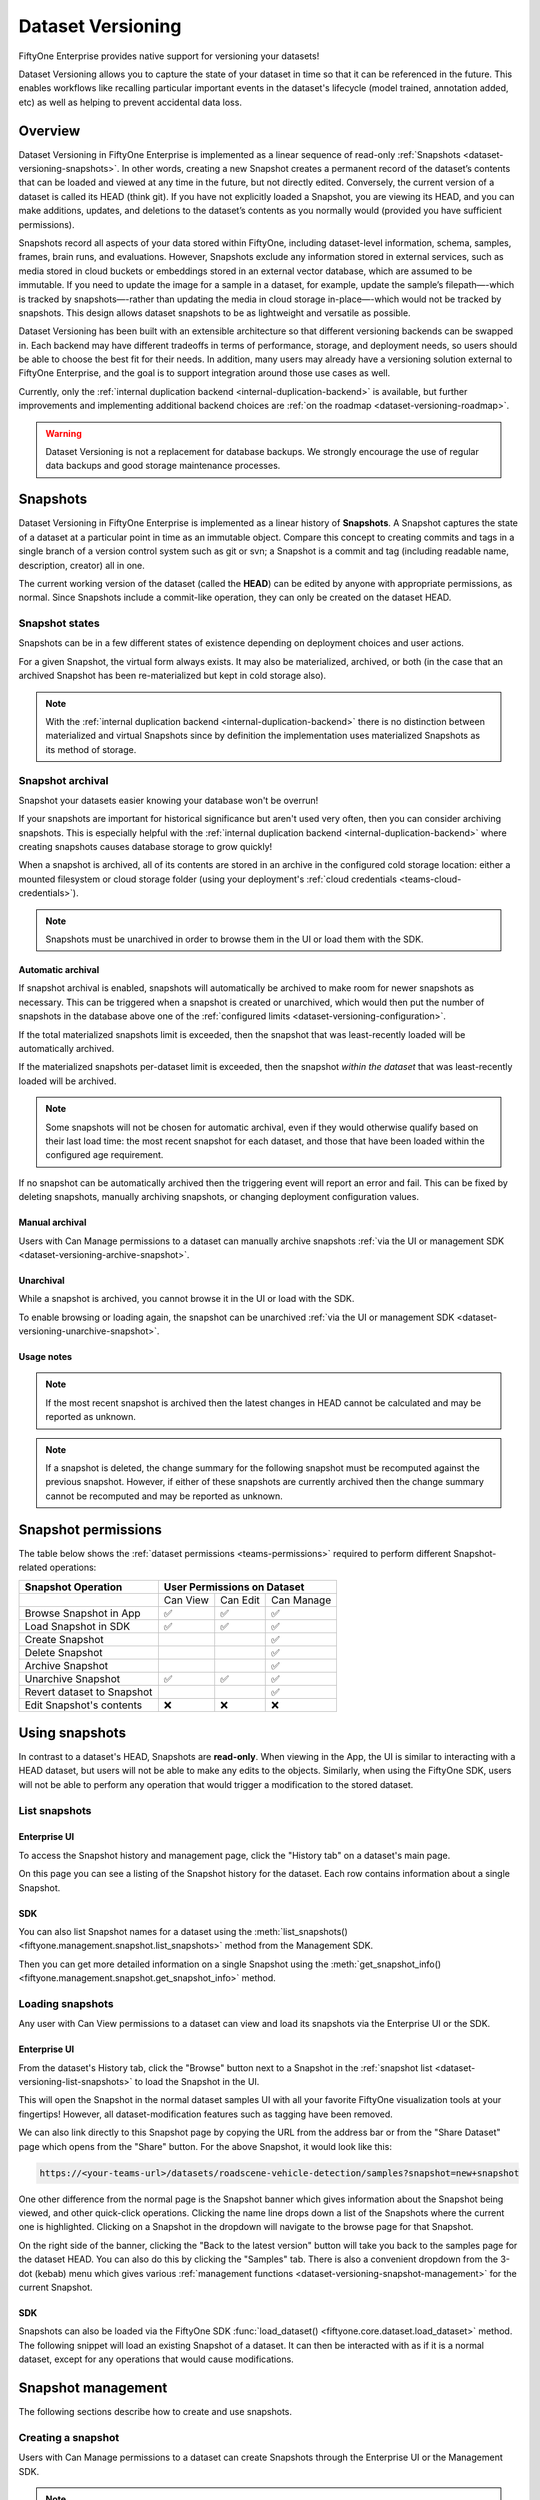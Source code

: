 .. _dataset_versioning:

Dataset Versioning
==================

.. default-role:: code

FiftyOne Enterprise provides native support for versioning your datasets!

Dataset Versioning allows you to capture the state of your dataset in time so
that it can be referenced in the future. This enables workflows like recalling
particular important events in the dataset's lifecycle (model trained,
annotation added, etc) as well as helping to prevent accidental data loss.

.. raw:: html

  <div style="margin-top: 20px; margin-bottom: 20px">
    <iframe id="youtube" src="https://www.youtube.com/embed/DKUkiDQVDqA?rel=0" frameborder="0" allowfullscreen>
    </iframe>
  </div>

.. _dataset-versioning-overview:

Overview
________

Dataset Versioning in FiftyOne Enterprise is implemented as a linear sequence of
read-only :ref:`Snapshots <dataset-versioning-snapshots>`. In other words,
creating a new Snapshot creates a permanent record of the dataset’s contents
that can be loaded and viewed at any time in the future, but not directly
edited. Conversely, the current version of a dataset is called its HEAD
(think git). If you have not explicitly loaded a Snapshot, you are viewing its
HEAD, and you can make additions, updates, and deletions to the dataset’s
contents as you normally would (provided you have sufficient permissions).

Snapshots record all aspects of your data stored within FiftyOne, including
dataset-level information, schema, samples, frames, brain runs, and
evaluations. However, Snapshots exclude any information stored in external
services, such as media stored in cloud buckets or embeddings stored in an
external vector database, which are assumed to be immutable. If you need to
update the image for a sample in a dataset, for example, update the sample’s
filepath—-which is tracked by snapshots—-rather than updating the media in
cloud storage in-place—-which would not be tracked by snapshots. This design
allows dataset snapshots to be as lightweight and versatile as possible.

.. tabs::

  .. group-tab:: Tracked by versioning

    +------------------------+-----------------------------------------+
    | Dataset-level metadata | Schema, tags, and other metadata        |
    |                        +-----------------------------------------+
    |                        | Saved views                             |
    |                        +-----------------------------------------+
    |                        | Runs and run results                    |
    +------------------------+-----------------------------------------+
    | Sample-level metadata  | All sample metadata (including tags,    |
    |                        | labels, detections, segmentations,      |
    |                        | custom fields, etc.)                    |
    |                        +-----------------------------------------+
    |                        | All video frame metadata                |
    +------------------------+-----------------------------------------+

  .. group-tab:: Not tracked by versioning

    +------------------------+---------------------------------------------+
    | Media                  | Images, videos, point clouds                |
    |                        +---------------------------------------------+
    |                        | Segmentations or heatmaps stored on         |
    |                        | disk or in the cloud                        |
    +------------------------+---------------------------------------------+
    | External information   | Run results stored in external systems      |
    |                        | e.g., embeddings stored in a                |
    |                        | :ref:`vector database <qdrant-integration>` |
    +------------------------+---------------------------------------------+

Dataset Versioning has been built with an extensible architecture so that
different versioning backends can be swapped in. Each backend may have
different tradeoffs in terms of performance, storage, and deployment needs, so
users should be able to choose the best fit for their needs. In addition, many
users may already have a versioning solution external to FiftyOne Enterprise, and
the goal is to support integration around those use cases as well.

Currently, only the
:ref:`internal duplication backend <internal-duplication-backend>` is
available, but further improvements and implementing additional backend choices
are :ref:`on the roadmap <dataset-versioning-roadmap>`.

.. warning::

    Dataset Versioning is not a replacement for database backups. We strongly
    encourage the use of regular data backups and good storage maintenance
    processes.

.. _dataset-versioning-snapshots:

Snapshots
_________

Dataset Versioning in FiftyOne Enterprise is implemented as a linear history of
**Snapshots**. A Snapshot captures the state of a dataset at a particular point
in time as an immutable object. Compare this concept to creating commits and
tags in a single branch of a version control system such as git or svn; a
Snapshot is a commit and tag (including readable name, description, creator)
all in one.

The current working version of the dataset (called the **HEAD**) can be edited
by anyone with appropriate permissions, as normal. Since Snapshots include a
commit-like operation, they can only be created on the dataset HEAD.

Snapshot states
---------------

Snapshots can be in a few different states of existence depending on deployment
choices and user actions.

.. glossary::

    Materialized Snapshot
        A Snapshot whose state and contents are entirely *materialized* in
        the MongoDB database. The Snapshot is "ready to go" and be loaded
        instantly for analysis and visualization.

    Archived Snapshot
        A materialized Snapshot that has been archived to cold storage to
        free up working space in the MongoDB instance. The Snapshot cannot be
        loaded by users until it is re-materialized into MongoDB. Since it is
        stored in its materialized form already though, an archived Snapshot
        can be re-materialized easily, at merely the cost of network transfer
        and MongoDB write latencies. See :ref:`here <dataset-versioning-snapshot-archival>`
        for more.

    Virtual Snapshot
        A Snapshot whose state and contents are stored by the pluggable backend
        versioning implementation in whatever way it chooses. In order to be
        loaded by FiftyOne Enterprise users, the Snapshot must be *materialized*
        into its workable form in MongoDB. This is done through a combination
        of the overarching versioning infrastructure and the specific
        versioning backend.

For a given Snapshot, the virtual form always exists. It may also be
materialized, archived, or both (in the case that an archived Snapshot has
been re-materialized but kept in cold storage also).

.. note::

    With the :ref:`internal duplication backend <internal-duplication-backend>`
    there is no distinction between materialized and virtual Snapshots since by
    definition the implementation uses materialized Snapshots as its method of
    storage.

.. _dataset-versioning-snapshot-archival:

Snapshot archival
-----------------

Snapshot your datasets easier knowing your database won't be overrun!

If your snapshots are important for historical significance but aren't used
very often, then you can consider archiving snapshots. This is especially
helpful with the
:ref:`internal duplication backend <internal-duplication-backend>` where
creating snapshots causes database storage to grow quickly!

When a snapshot is archived, all of its contents are stored in an archive in
the configured cold storage location: either a mounted filesystem or cloud
storage folder (using your deployment's
:ref:`cloud credentials <teams-cloud-credentials>`).

.. note::

    Snapshots must be unarchived in order to browse them in the UI or load them
    with the SDK.

.. _dataset-versioning-automatic-archival:

Automatic archival
~~~~~~~~~~~~~~~~~~

If snapshot archival is enabled, snapshots will automatically be archived
to make room for newer snapshots as necessary. This can be triggered when a
snapshot is created or unarchived, which would then put the number of snapshots
in the database above one of the
:ref:`configured limits <dataset-versioning-configuration>`.

If the total materialized snapshots limit is exceeded, then the snapshot
that was least-recently loaded will be automatically archived.

If the materialized snapshots per-dataset limit is exceeded, then the snapshot
*within the dataset* that was least-recently loaded will be archived.

.. note::

    Some snapshots will not be chosen for automatic archival, even if they
    would otherwise qualify based on their last load time: the most recent
    snapshot for each dataset, and those that have been loaded within the
    configured age requirement.

If no snapshot can be automatically archived then the triggering event will
report an error and fail. This can be fixed by deleting snapshots, manually
archiving snapshots, or changing deployment configuration values.

.. _dataset-versioning-manual-archival:

Manual archival
~~~~~~~~~~~~~~~

Users with Can Manage permissions to a dataset can manually archive snapshots
:ref:`via the UI or management SDK <dataset-versioning-archive-snapshot>`.

Unarchival
~~~~~~~~~~

While a snapshot is archived, you cannot browse it in the UI or load with
the SDK.

To enable browsing or loading again, the snapshot can be unarchived
:ref:`via the UI or management SDK <dataset-versioning-unarchive-snapshot>`.

Usage notes
~~~~~~~~~~~

.. note::

    If the most recent snapshot is archived then the latest changes in HEAD
    cannot be calculated and may be reported as unknown.

.. note::

    If a snapshot is deleted, the change summary for the following snapshot
    must be recomputed against the previous snapshot. However, if either of
    these snapshots are currently archived then the change summary cannot be
    recomputed and may be reported as unknown.

.. _dataset-versioning-snapshot-permissions:

Snapshot permissions
____________________

The table below shows the :ref:`dataset permissions <teams-permissions>`
required to perform different Snapshot-related operations:

+----------------------------+----------------------------------+
| Snapshot Operation         |    User Permissions on Dataset   |
+============================+==========+==========+============+
|                            | Can View | Can Edit | Can Manage |
+----------------------------+----------+----------+------------+
| Browse Snapshot in App     |    ✅    |    ✅    |     ✅     |
+----------------------------+----------+----------+------------+
| Load Snapshot in SDK       |    ✅    |    ✅    |     ✅     |
+----------------------------+----------+----------+------------+
| Create Snapshot            |          |          |     ✅     |
+----------------------------+----------+----------+------------+
| Delete Snapshot            |          |          |     ✅     |
+----------------------------+----------+----------+------------+
| Archive Snapshot           |          |          |     ✅     |
+----------------------------+----------+----------+------------+
| Unarchive Snapshot         |    ✅    |    ✅    |     ✅     |
+----------------------------+----------+----------+------------+
| Revert dataset to Snapshot |          |          |     ✅     |
+----------------------------+----------+----------+------------+
| Edit Snapshot's contents   |    ❌    |    ❌    |     ❌     |
+----------------------------+----------+----------+------------+

.. _dataset-versioning-using-snapshots:

Using snapshots
_______________

In contrast to a dataset's HEAD, Snapshots are **read-only**. When viewing in
the App, the UI is similar to interacting with a HEAD dataset, but users will
not be able to make any edits to the objects. Similarly, when using the
FiftyOne SDK, users will not be able to perform any operation that would
trigger a modification to the stored dataset.

.. _dataset-versioning-list-snapshots:

List snapshots
--------------

Enterprise UI
~~~~~~~~

To access the Snapshot history and management page, click the "History tab" on
a dataset's main page.

.. image:: /images/teams/versioning/history-tab-button.png
    :alt: history-tab-button
    :align: center

On this page you can see a listing of the Snapshot history for the dataset.
Each row contains information about a single Snapshot.

.. image:: /images/teams/versioning/snapshot-list.png
    :alt: snapshot-list
    :align: center

SDK
~~~

You can also list Snapshot names for a dataset using the
:meth:`list_snapshots() <fiftyone.management.snapshot.list_snapshots>` method
from the Management SDK.

.. code-block:: python
    :linenos:

    import fiftyone.management as fom

    dataset_name = "quickstart"
    fom.list_snapshots(dataset_name)

Then you can get more detailed information on a single Snapshot using the
:meth:`get_snapshot_info() <fiftyone.management.snapshot.get_snapshot_info>`
method.

.. code-block:: python
    :linenos:

    import fiftyone.management as fom

    dataset = "quickstart"
    snapshot_name = "v0.1"

    fom.get_snapshot_info(dataset, snapshot_name)

.. _dataset-versioning-loading-snapshots:

Loading snapshots
-----------------

Any user with Can View permissions to a dataset can view and load its snapshots
via the Enterprise UI or the SDK.

Enterprise UI
~~~~~~~~~~~~~

From the dataset's History tab, click the "Browse" button next to a Snapshot in
the :ref:`snapshot list <dataset-versioning-list-snapshots>` to load the
Snapshot in the UI.

.. image:: /images/teams/versioning/browse-button.png
    :alt: history-browse-button
    :align: center

This will open the Snapshot in the normal dataset samples UI with all your
favorite FiftyOne visualization tools at your fingertips! However, all
dataset-modification features such as tagging have been removed.

We can also link directly to this Snapshot page by copying the URL from the
address bar or from the "Share Dataset" page which opens from the "Share"
button. For the above Snapshot, it would look like this:

.. code-block:: text

    https://<your-teams-url>/datasets/roadscene-vehicle-detection/samples?snapshot=new+snapshot

One other difference from the normal page is the Snapshot banner which gives
information about the Snapshot being viewed, and other quick-click operations.
Clicking the name line drops down a list of the Snapshots where the current one
is highlighted. Clicking on a Snapshot in the dropdown will navigate to the
browse page for that Snapshot.

.. image:: /images/teams/versioning/browse-banner-dropdown.png
    :alt: browse-banner-dropdown
    :align: center

On the right side of the banner, clicking the "Back to the latest version"
button will take you back to the samples page for the dataset HEAD. You can
also do this by clicking the "Samples" tab. There is also a convenient dropdown
from the 3-dot (kebab) menu which gives various
:ref:`management functions <dataset-versioning-snapshot-management>` for the
current Snapshot.

.. image:: /images/teams/versioning/browse-banner-right.png
    :alt: browse-banner-rightside
    :align: center

SDK
~~~

Snapshots can also be loaded via the FiftyOne SDK
:func:`load_dataset() <fiftyone.core.dataset.load_dataset>` method. The
following snippet will load an existing Snapshot of a dataset. It can then be
interacted with as if it is a normal dataset, except for any operations that
would cause modifications.

.. code-block:: python
    :linenos:

    import fiftyone as fo

    dataset_name = "quickstart"
    existing_snapshot_name = "v1"

    snapshot = fo.load_dataset(dataset_name, snapshot=existing_snapshot_name)
    print(snapshot)

.. _dataset-versioning-snapshot-management:

Snapshot management
___________________

The following sections describe how to create and use snapshots.

.. _dataset-versioning-creating-snapshot:

Creating a snapshot
-------------------

Users with Can Manage permissions to a dataset can create Snapshots through the
Enterprise UI or the Management SDK.

.. note::

    Snapshots can only be created from the HEAD of the dataset.

Enterprise UI
~~~~~~~~~~~~~

At the top of the History tab for a dataset is the Create snapshot panel.
This panel shows the number of changes that have happened between the last
Snapshot and the current state of the dataset.

.. note::

    The latest changes summary is not continuously updated; click the "Refresh"
    button to recompute these values.

.. image:: /images/teams/versioning/create-refresh-button.png
    :alt: create-refresh-button
    :align: center

To create a Snapshot, provide a unique name and an optional description, then
click the "Save new snapshot" button.

.. note::

    Depending on the :ref:`versioning backend <dataset-versioning-backends>`
    used, deployment options chosen, and the size of the dataset, this may take
    some time.

.. image:: /images/teams/versioning/create-save-button.png
    :alt: create-save-button
    :align: center

After creation, the new Snapshot will show up in the list!

.. image:: /images/teams/versioning/history-new-snapshot.png
    :alt: history-new-snapshot
    :align: center

SDK
~~~

You can also create Snapshots via the Management SDK.

To get the latest changes summary as in the Create snapshot panel, use
:meth:`get_dataset_latest_changes_summary() <fiftyone.management.snapshot.get_dataset_latest_changes_summary>`.

.. code-block:: python
    :linenos:

    import fiftyone.management as fom

    fom.get_dataset_latest_changes_summary(dataset.name)

To recalculate the latest changes summary as in the Refresh button in that
panel, use
:meth:`calculate_dataset_latest_changes_summary() <fiftyone.management.snapshot.calculate_dataset_latest_changes_summary>`.

.. code-block:: python
    :linenos:

    import fiftyone.management as fom

    old = fom.calculate_dataset_latest_changes_summary(dataset.name)
    assert old == fom.get_dataset_latest_changes_summary(dataset.name)

    dataset.delete_samples(dataset.take(5))

    # Cached summary hasn't been updated
    assert old == fom.get_dataset_latest_changes_summary(dataset.name)

    new = fom.calculate_dataset_latest_changes_summary(dataset.name)
    assert new.updated_at > changes.updated_at

To create a new Snapshot, use the
:meth:`create_snapshot() <fiftyone.management.snapshot.create_snapshot>`
method.

.. code-block:: python
    :linenos:

    import fiftyone.management as fom

    dataset_name = "quickstart"
    snapshot_name = "v0.1"
    description = "Version 0.1 in which I have made many awesome changes!"
    snapshot = fom.create_snapshot(dataset_name, snapshot_name, description)

.. _dataset-versioning-delete-snapshot:

Deleting a snapshot
-------------------

Users with Can Manage permissions to a dataset can delete snapshots through the
Enterprise UI or the Management SDK.

If the Snapshot is the most recent, the latest (HEAD) sample changes summary is
not automatically recalculated. See
:ref:`this section <dataset-versioning-creating-snapshot>` to see how to
recalculate these now-stale values.

If the Snapshot is *not* the most recent, the sample change summary for the
following Snapshot will be automatically recalculated based on the previous
Snapshot.

.. warning::

    Deleting a Snapshot cannot be undone!

Enterprise UI
~~~~~~~~~~~~~

To delete a Snapshot via the App, open the 3-dot (kebab) menu for the Snapshot.
In the menu, click "Delete snapshot". This will bring up a confirmation dialog
to prevent accidental deletions.

.. image:: /images/teams/versioning/delete-snapshot.png
    :alt: delete-snapshot
    :align: center

SDK
~~~

You can also use the
:meth:`delete_snapshot() <fiftyone.management.snapshot.delete_snapshot>` method
in the Management SDK.

.. code-block:: python
    :linenos:

    import fiftyone.management as fom

    dataset = "quickstart"
    snapshot_name = "v0.1"
    fom.delete_snapshot(dataset, snapshot_name)

.. _dataset-versioning-rollback-to-snapshot:

Rollback dataset to snapshot
----------------------------

In case unwanted edits have been added to the dataset HEAD, FiftyOne provides
the ability for dataset Managers to roll the dataset back (revert) to the state
of a given Snapshot.

.. warning::

    This is a destructive operation! Rolling back to a Snapshot discards
    **all** changes between the selected Snapshot and the current working
    version of the dataset, including all newer Snapshots.

Enterprise UI
~~~~~~~~~~~~~

To revert a dataset to a Snapshot's state, click the 3-dot (kebab) menu in
the History tab for the Snapshot you want to rollback to and select
"Rollback to this snapshot". This will bring up a confirmation dialog to
prevent accidental deletions.

.. image:: /images/teams/versioning/rollback-snapshot.png
    :alt: rollback-snapshot
    :align: center

SDK
~~~

You can also use the
:meth:`revert_dataset_to_snapshot() <fiftyone.management.snapshot.revert_dataset_to_snapshot>`
method in the Management SDK.

.. code-block:: python
    :linenos:

    import fiftyone.management as fom

    dataset = "quickstart"
    snapshot_name = "v0.1"
    description = "Initial dataset snapshot"
    fom.create_snapshot(dataset, snapshot_name, description)

    # Oops we deleted everything!
    dataset.delete_samples(dataset.values("id"))

    # Phew!
    fom.revert_dataset_to_snapshot(dataset.name, snapshot_name)
    dataset.reload()

    assert len(dataset) > 0

.. _dataset-versioning-archive-snapshot:

Archive snapshot
----------------

Users with Can Manage permissions to a dataset can manually
:ref:`archive snapshots <dataset-versioning-automatic-archival>` to the
configured cold storage location via the UI or the Management SDK.

.. note::

    Users cannot browse archived snapshots via the UI or load them via the SDK.
    The snapshot must first be
    :ref:`unarchived <dataset-versioning-unarchive-snapshot>`.

Enterprise UI
~~~~~~~~~~~~~

To manually archive a snapshot, click the 3-dot (kebab) menu in the History tab
for a snapshot you want to archive and select "Archive snapshot". This will
begin the archival process and the browse button will be replaced with an
"Archiving" spinner":

.. image:: /images/teams/versioning/archive-snapshot.png
    :alt: archive-snapshot
    :align: center

SDK
~~~

You can also use the
:meth:`archive_snapshot() <fiftyone.management.snapshot.archive_snapshot>`
method in the Management SDK:

.. code-block:: python
    :linenos:

    import fiftyone as fo
    import fiftyone.management as fom

    snapshot_name = "v0.1"

    # We don't use this regularly, archive it!
    fom.archive_snapshot(dataset.name, snapshot_name)

    fo.load_dataset(dataset.name, snapshot_name) # throws error, can't load!

.. _dataset-versioning-unarchive-snapshot:

Unarchive snapshot
------------------

To make an archived snapshot browsable again, users with Can Manage
permissions to the dataset can unarchive it via the UI or Management SDK.

Enterprise UI
~~~~~~~~~~~~~

To unarchive a snapshot, click the "Unarchive" button in the History tab for a
snapshot you want to unarchive. This will begin the unarchival process and the
archive button will be replaced with an "Unarchiving" spinner:

.. image:: /images/teams/versioning/unarchive-snapshot.png
    :alt: unarchive-snapshot
    :align: center

SDK
~~~

You can also use the
:meth:`unarchive_snapshot() <fiftyone.management.snapshot.unarchive_snapshot>`
method in the Management SDK:

.. code-block:: python
    :linenos:

    import fiftyone as fo
    import fiftyone.management as fom

    snapshot_name = "v0.1"
    description = "Initial dataset snapshot"

    # We don't use this regularly, archive it!
    fom.archive_snapshot(dataset.name, snapshot_name)
    fo.load_dataset(dataset.name, snapshot_name) # throws error, can't load!

    # Oops we need it now, unarchive it!
    fom.unarchive_snapshot(dataset.name, snapshot_name)
    fo.load_dataset(dataset.name, snapshot_name) # works now!

.. _dataset-versioning-backends:

Pluggable backends
__________________

Dataset versioning was built with an extensible architecture to support
different versioning backend implementations being built and swapped in to
better suit the users' needs and technology preferences. In the future, this
section will contain information and discussion about each of these available
backends, including their strengths/limitations and configuration options.

For the initial release in FiftyOne Enterprise v1.4.0, however, there is only one
backend choice described below. Additional backends may be implemented in the
future, but for now, releasing dataset versioning with the first
iteration was prioritized so that users can begin to see value and provide
feedback as soon as possible.

.. _internal-duplication-backend:

Internal duplication backend
----------------------------

This backend is similar to cloning a dataset; Snapshots are stored in the same
MongoDB database as the original dataset.

Creating a Snapshot with this backend is similar to cloning a dataset in terms
of performance and storage needs.

Creating a Snapshot should take roughly the same amount of time as cloning the
dataset, and so is proportional to the size of the dataset being versioned.

At this time, Snapshots are stored in the same database as the original dataset.

These requirements should be taken into consideration when using Snapshots and
when determining values for the
:ref:`max number of Snapshots allowed <dataset-versioning-configuration>`.

Time and space
~~~~~~~~~~~~~~

**Time**

The create Snapshot operation takes time proportional to cloning the dataset.
This backend is the most performant when creating a Snapshot then immediately
loading it for use; while other backends would have to store the virtual
Snapshot and then materialize it, this one simply does one big intra-MongoDB
clone.

Additionally, change summary calculation can be slow.

.. note::

    In v1.4.0, calculating number of samples modified in particular can
    cause slowdown with larger datasets. This value is not computed for
    datasets larger than 200 thousand samples.

**Space**

The amount of storage required scales with the number of Snapshots created, not
the volume of changes. Since it is stored in the same database as normal
datasets, creating too many Snapshots without the ability to archive them
could fill up the database.

Strengths
~~~~~~~~~

+----+------------------------------------------------------------------------+
| ✅ | Simple                                                                 |
+----+------------------------------------------------------------------------+
| ✅ | Uses existing MongoDB; no extra deployment components                  |
+----+------------------------------------------------------------------------+
| ✅ | Browsing/loading is fast because the Snapshots are always materialized |
+----+------------------------------------------------------------------------+
| ✅ | For a create-then-load workflow, it has the lowest overhead cost of    |
|    | any backend since materialized and virtual forms are one and the same  |
+----+------------------------------------------------------------------------+

Limitations
~~~~~~~~~~~

+----+------------------------------------------------------------------------+
| ❌ | Creating a Snapshot takes time proportional to clone dataset           |
+----+------------------------------------------------------------------------+
| ❌ | Calculating sample change summaries is less efficient                  |
+----+------------------------------------------------------------------------+
| ❌ | Storage is highly duplicative                                          |
+----+------------------------------------------------------------------------+

Configuration
~~~~~~~~~~~~~

There are no unique configuration options for this backend.

.. _dataset-versioning-usage-considerations:

Usage considerations
____________________

Best practices
--------------

As this feature matures, we will have better recommendations for best practices.
For now given the limited starting options in the initial iteration, we have the
following advice:

-   Use snapshots on smaller datasets if possible.
-   Since space is at a premium, limit creation of snapshots to marking milestone
    events which you want to revisit or restore later.
-   Delete old snapshots you don't need anymore.
-   Set the :ref:`versioning configuration <dataset-versioning-configuration>`
    to the highest your deployment can comfortably support, to better enable
    user workflows without breaking the (MongoDB) bank.

.. _dataset-versioning-configuration:

Configuration
-------------

Since Snapshots impact the storage needs of FiftyOne Enterprise, some guard rails
have been put in place to control the maximum amount of Snapshots that can be
created. If a threshold has been exceeded while a user attempts to create a
new Snapshot, they will receive an error informing them that it may be time to
remove old Snapshots.

The configurations allowed are described in the table below. Adjusting these
defaults should be done in consideration with the needs of the team and the
storage requirements necessary.

+-------------------------------+--------------------------------------------+---------------------------------------------------------------------------------------+
| Config name                   | Environment variable                       | Default | Description                                                                 |
+===============================+============================================+=========+=============================================================================+
| Maximum total Snapshots       | ``FIFTYONE_SNAPSHOTS_MAX_IN_DB``           | 100     | The max total number of Snapshots allowed at once. -1 for no limit. If this |
|                               |                                            |         | limit is exceeded then automatic archival is triggered if enabled,          |
|                               |                                            |         | otherwise an error is raised.                                               |
+-------------------------------+--------------------------------------------+---------+-----------------------------------------------------------------------------+
| Maximum Snapshots per-dataset | ``FIFTYONE_SNAPSHOTS_MAX_PER_DATASET``     | 20      | The max number of Snapshots allowed per dataset. -1 for no limit. If this   |
|                               |                                            |         | limit is exceeded then automatic archival is triggered if enabled,          |
|                               |                                            |         | otherwise an error is raised.                                               |
+-------------------------------+--------------------------------------------+---------+-----------------------------------------------------------------------------+
| Snapshot Archive Path         | ``FIFTYONE_SNAPSHOTS_ARCHIVE_PATH``        |``None`` | Full path to network-mounted file system or a cloud storage path to use for |
|                               |                                            |         | snapshot archive storage. The default ``None`` means archival is disabled.  |
+-------------------------------+--------------------------------------------+---------+-----------------------------------------------------------------------------+
| Automatic Archival Min Age    | ``FIFTYONE_SNAPSHOTS_MIN_LAST_LOADED_SEC`` | 86400   | The minimum last-loaded age in seconds (as defined by ``now-last_loaded_at``|
|                               |                                            |         | ) a snapshot must meet to be considered for automatic archival. This limit  |
|                               |                                            |         | is intended to help curtail automatic archival of a snapshot a user is      |
|                               |                                            |         | actively working with. The default value is 1 day.                          |
+-------------------------------+--------------------------------------------+---------+-----------------------------------------------------------------------------+

.. _dataset-versioning-roadmap:

Roadmap
_______

The following are some items that are on the roadmap for future iterations
of the dataset versioning system. Keep an eye out for future FiftyOne Enterprise
versions for these additional features!

**Near term**

-   Optimize diff computation for larger datasets (over 200k samples) and add
    support for modification summaries for these datasets

**Longer term**

-   Further optimize existing versioning system
-   Support external versioning backends
-   Searching Snapshots
-   Content-aware Snapshot change summaries

**Exploratory**

-   Visualization of Snapshot diffs
-   Implement a branch-and-merge model
-   Deep integrations with versioning backend tools to version FiftyOne
    datasets alongside your models and media
